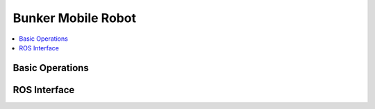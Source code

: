 ###################
Bunker Mobile Robot
###################

.. contents::
   :depth: 2
   :local:
*****************
Basic Operations
*****************

*************
ROS Interface
*************